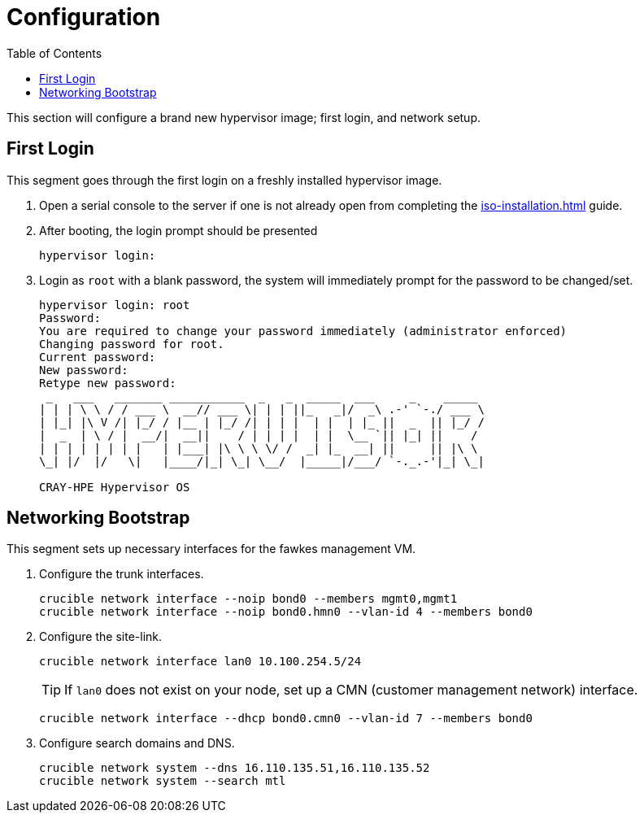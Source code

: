 = Configuration
:toc:
:toclevels: 3

This section will configure a brand new hypervisor image; first login, and network setup.

== First Login

This segment goes through the first login on a freshly installed hypervisor image.

. Open a serial console to the server if one is not already open from completing the xref:iso-installation.adoc[] guide.
. After booting, the login prompt should be presented
+
[source,bash]
----
hypervisor login:
----
. Login as `root` with a blank password, the system will immediately prompt for the password to be changed/set.
+
[soruce,text]
----
hypervisor login: root
Password:
You are required to change your password immediately (administrator enforced)
Changing password for root.
Current password:
New password:
Retype new password:
 _   ___   _______ ___________  _   _  _____  ___     _    _____
| | | \ \ / / ___ \  __// ___ \| | | ||_   _|/  _\ .-' `-./ ___ \
| |_| |\ V /| |_/ / |__ | |_/ /| | | |  | |  | |_ ||  _  || |_/ /
|  _  | \ / |  __/|  __||    / | | | |  | |  \__ `|| |_| ||    /
| | | | | | | |   | |___| |\ \ \ \/ /  _| |_  __| ||     || |\ \
\_| |/  |/   \|   |____/|_| \_| \__/  |_____|/___/ `-._.-'|_| \_|

CRAY-HPE Hypervisor OS
----

== Networking Bootstrap

This segment sets up necessary interfaces for the fawkes management VM.

. Configure the trunk interfaces.
+
[source,bash]
----
crucible network interface --noip bond0 --members mgmt0,mgmt1
crucible network interface --noip bond0.hmn0 --vlan-id 4 --members bond0
----
. Configure the site-link.
+
[source,bash]
----
crucible network interface lan0 10.100.254.5/24
----
+
TIP: If `lan0` does not exist on your node, set up a CMN (customer management network) interface.
+
[source,bash]
----
crucible network interface --dhcp bond0.cmn0 --vlan-id 7 --members bond0
----
. Configure search domains and DNS.
+
[source,bash]
----
crucible network system --dns 16.110.135.51,16.110.135.52
crucible network system --search mtl
----
